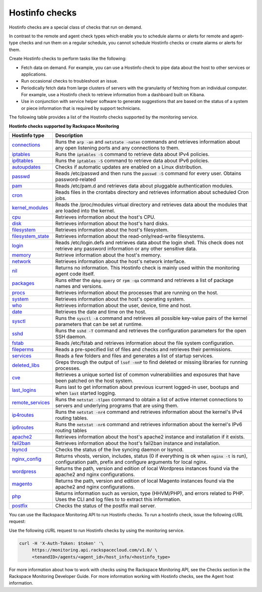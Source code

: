 .. _hostinfo-check-type-ref:


Hostinfo checks
~~~~~~~~~~~~~~~

.. contents::
   :local:
   :depth: 1

Hostinfo checks are a special class of checks that run on demand.

In contrast to the remote and agent check types which enable you to schedule
alarms or alerts for remote and agent-type checks and run them on a regular
schedule, you cannot schedule Hostinfo checks or create alarms or alerts for
them.

Create Hostinfo checks to perform tasks like the following:

- Fetch data on demand. For example, you can use a Hostinfo check to pipe data
  about the host to other services or applications.

- Run occasional checks to troubleshoot an issue.

- Periodically fetch data from large clusters of servers with the granularity
  of fetching from an individual computer. For example, use a Hostinfo check
  to retrieve information from a dashboard built on Kibana.

- Use in conjunction with service helper software to generate suggestions that
  are based on the status of a system or piece information that is required by
  support technicians.


The following table provides a list of the Hostinfo checks supported by the monitoring
service.

**Hostinfo checks supported by Rackspace Monitoring**

+------------------------+-----------------------------------------------------------+
| Hostinfo type          | Description                                               |
+========================+===========================================================+
| `connections`_         | Runs the :code:`arp -an` and :code:`netstate -naten`      |
|                        | commands and retrieves information about any open         |
|                        | listening ports and any connections to them.              |
+------------------------+-----------------------------------------------------------+
| `iptables`_            | Runs the :code:`iptables -S` command to retrieve data     |
|                        | about IPv4 policies.                                      |
+------------------------+-----------------------------------------------------------+
| `ip6tables`_           | Runs the :code:`iptables -S` command to retrieve data     |
|                        | about IPv6 policies.                                      |
+------------------------+-----------------------------------------------------------+
| `autoupdates`_         | Checks if automatic updates are enabled on a Linux        |
|                        | distribution.                                             |
+------------------------+-----------------------------------------------------------+
| `passwd`_              | Reads /etc/passwd and then runs the :code:`passwd -S`     |
|                        | command for every user. Obtains password-related          |
+------------------------+-----------------------------------------------------------+
| `pam`_                 | Reads /etc/pam.d and retrieves data about                 |
|                        | pluggable authentication modules.                         |
+------------------------+-----------------------------------------------------------+
| `cron`_                | Reads files in the crontabs directory and                 |
|                        | retrieves information about scheduled Cron jobs.          |
+------------------------+-----------------------------------------------------------+
| `kernel_modules`_      | Reads the /proc/modules virtual directory and             |
|                        | retrieves data about the modules that are loaded          |
|                        | into the kernel.                                          |
+------------------------+-----------------------------------------------------------+
| `cpu`_                 | Retrieves information about the host's CPU.               |
+------------------------+-----------------------------------------------------------+
| `disk`_                | Retrieves information about the host's hard disks.        |
+------------------------+-----------------------------------------------------------+
| `filesystem`_          | Retrieves information about the host's filesystem.        |
+------------------------+-----------------------------------------------------------+
| `filesystem_state`_    | Retrieves information about the read-only/read-write      |
|                        | filesystems.                                              |
+------------------------+-----------------------------------------------------------+
| `login`_               | Reads /etc/login.defs and retrieves data about the        |
|                        | login shell. This check does not retrieve any             |
|                        | password information or any other sensitive data.         |
+------------------------+-----------------------------------------------------------+
| `memory`_              | Retrieve information about the host's memory.             |
+------------------------+-----------------------------------------------------------+
| `network`_             | Retrieves information about the host's network            |
|                        | interface.                                                |
+------------------------+-----------------------------------------------------------+
| `nil`_                 | Returns no information. This Hostinfo check is            |
|                        | mainly used within the monitoring agent code              |
|                        | itself.                                                   |
+------------------------+-----------------------------------------------------------+
| `packages`_            | Runs either the :code:`dpkg-query` or                     |
|                        | :code:`rpm -qa` command and retrieves a list of           |
|                        | package names and versions.                               |
+------------------------+-----------------------------------------------------------+
| `procs`_               | Retrieves information about the processes that            |
|                        | are running on the host.                                  |
+------------------------+-----------------------------------------------------------+
| `system`_              | Retrieves information about the host's operating          |
|                        | system.                                                   |
+------------------------+-----------------------------------------------------------+
| `who`_                 | Retrieves information about the user, device, time        |
|                        | and host.                                                 |
+------------------------+-----------------------------------------------------------+
| `date`_                | Retrieves the date and time on the host.                  |
+------------------------+-----------------------------------------------------------+
| `sysctl`_              | Runs the :code:`sysctl -A` command and retrieves all      |
|                        | possible key-value pairs of the kernel parameters         |
|                        | that can be set at runtime.                               |
+------------------------+-----------------------------------------------------------+
| `sshd`_                | Runs the :code:`sshd -T` command and retrieves the        |
|                        | configuration parameters for the open SSH daemon.         |
+------------------------+-----------------------------------------------------------+
| `fstab`_               | Reads /etc/fstab and retrieves information about the file |
|                        | system configuration.                                     |
+------------------------+-----------------------------------------------------------+
| `fileperms`_           | Reads a pre-specified list of files and checks and        |
|                        | retrieves their permissions.                              |
+------------------------+-----------------------------------------------------------+
| `services`_            | Reads a few folders and files and generates a list of     |
|                        | startup services.                                         |
+------------------------+-----------------------------------------------------------+
| `deleted\_libs`_       | Greps through the output of :code:`lsof -nnP` to find     |
|                        | deleted or missing libraries for running processes.       |
+------------------------+-----------------------------------------------------------+
| `cve`_                 | Retrieves a unique sorted list of common                  |
|                        | vulnerabilities and exposures that have been              |
|                        | patched on the host system.                               |
+------------------------+-----------------------------------------------------------+
| `last\_logins`_        | Runs last to get information about previous               |
|                        | icurrent logged-in user, bootups and when :code:`last`    |
|                        | started logging.                                          |
+------------------------+-----------------------------------------------------------+
| `remote\_services`_    | Runs the :code:`netstat -tlpen` command to obtain a       |
|                        | list of active internet connections to servers            |
|                        | and underlying programs that are using them.              |
+------------------------+-----------------------------------------------------------+
| `ip4routes`_           | Runs the :code:`netstat -nr4` command and retrieves       |
|                        | information about the kernel's IPv4 routing               |
|                        | tables.                                                   |
+------------------------+-----------------------------------------------------------+
| `ip6routes`_           | Runs the :code:`netstat -nr6` command and retrieves       |
|                        | information about the kernel's IPv6 routing               |
|                        | tables                                                    |
+------------------------+-----------------------------------------------------------+
| `apache2`_             | Retrieves information about the host's apache2            |
|                        | instance and installation if it exists.                   |
+------------------------+-----------------------------------------------------------+
| `fail2ban`_            | Retrieves information about the host's fail2ban           |
|                        | instance and installation.                                |
+------------------------+-----------------------------------------------------------+
| `lsyncd`_              | Checks the status of the live syncing daemon or           |
|                        | lsyncd.                                                   |
+------------------------+-----------------------------------------------------------+
| `nginx\_config`_       | Returns vhosts, version, includes, status (0 if           |
|                        | everything is ok when :code:`nginx -t` is run),           |
|                        | configuration path, prefix and configure                  |
|                        | arguments for local nginx.                                |
+------------------------+-----------------------------------------------------------+
| `wordpress`_           | Returns the path, version and edition of local            |
|                        | Wordpress instances found via the apache2 and             |
|                        | nginx configurations.                                     |
+------------------------+-----------------------------------------------------------+
| `magento`_             | Returns the path, version and edition of local            |
|                        | Magento instances found via the apache2 and nginx         |
|                        | configurations.                                           |
+------------------------+-----------------------------------------------------------+
| `php`_                 | Returns information such as version, type  (HHVM/PHP), and|
|                        | errors related to PHP. Uses the CLI and log files to      |
|                        | to extract this information.                              |
+------------------------+-----------------------------------------------------------+
| `postfix`_             | Checks the status of the postfix mail server.             |
+------------------------+-----------------------------------------------------------+

You can use the Rackspace Monitoring API to run Hostinfo checks. To run a
hostinfo check, issue the following cURL request:

Use the following cURL request to run Hostinfo checks by using the monitoring
service.

.. code::

     curl -H 'X-Auth-Token: $token' '\
          https://monitoring.api.rackspacecloud.com/v1.0/ \
          <tenandID>/agents/<agent_id>/host_info/<hostinfo_type>

For more information about how to work with checks using the Rackspace Monitoring API, see the
Checks section in the Rackspace Monitoring Developer Guide. For more information working with Hostinfo checks,
see the Agent host information.


.. _connections: https://github.com/virgo-agent-toolkit/rackspace-monitoring-agent/blob/master/hostinfo/debug/CONNECTIONS.json

.. _iptables: https://github.com/virgo-agent-toolkit/rackspace-monitoring-agent/blob/master/hostinfo/debug/IPTABLES.json

.. _ip6tables: https://github.com/virgo-agent-toolkit/rackspace-monitoring-agent/blob/master/hostinfo/debug/IP6TABLES.json

.. _autoupdates: https://github.com/virgo-agent-toolkit/rackspace-monitoring-agent/blob/master/hostinfo/debug/AUTOUPDATES.json

.. _passwd: https://github.com/virgo-agent-toolkit/rackspace-monitoring-agent/blob/master/hostinfo/debug/PASSWD.json

.. _pam: https://github.com/virgo-agent-toolkit/rackspace-monitoring-agent/blob/master/hostinfo/debug/PAM.json

.. _cron: https://github.com/virgo-agent-toolkit/rackspace-monitoring-agent/blob/master/hostinfo/debug/CRON.json

.. _kernel_modules: https://github.com/virgo-agent-toolkit/rackspace-monitoring-agent/blob/master/hostinfo/debug/KERNEL_MODULES.json

.. _cpu: https://github.com/virgo-agent-toolkit/rackspace-monitoring-agent/blob/master/hostinfo/debug/CPU.json

.. _disk: https://github.com/virgo-agent-toolkit/rackspace-monitoring-agent/blob/master/hostinfo/debug/DISK.json

.. _filesystem: https://github.com/virgo-agent-toolkit/rackspace-monitoring-agent/blob/master/hostinfo/debug/FILESYSTEM.json

.. _filesystem_state: https://github.com/virgo-agent-toolkit/rackspace-monitoring-agent/blob/master/hostinfo/debug/FILESYSTEM_STATE.json

.. _login: https://github.com/virgo-agent-toolkit/rackspace-monitoring-agent/blob/master/hostinfo/debug/LOGIN.json

.. _memory: https://github.com/virgo-agent-toolkit/rackspace-monitoring-agent/blob/master/hostinfo/debug/MEMORY.json

.. _network: https://github.com/virgo-agent-toolkit/rackspace-monitoring-agent/blob/master/hostinfo/debug/NETWORK.json

.. _nil: https://github.com/virgo-agent-toolkit/rackspace-monitoring-agent/blob/master/hostinfo/debug/NIL.json

.. _packages: https://github.com/virgo-agent-toolkit/rackspace-monitoring-agent/blob/master/hostinfo/debug/PACKAGES.json

.. _procs: https://github.com/virgo-agent-toolkit/rackspace-monitoring-agent/blob/master/hostinfo/debug/PROCS.json

.. _system: https://github.com/virgo-agent-toolkit/rackspace-monitoring-agent/blob/master/hostinfo/debug/SYSTEM.json

.. _who: https://github.com/virgo-agent-toolkit/rackspace-monitoring-agent/blob/master/hostinfo/debug/WHO.json

.. _date: https://github.com/virgo-agent-toolkit/rackspace-monitoring-agent/blob/master/hostinfo/debug/DATE.json

.. _sysctl: https://github.com/virgo-agent-toolkit/rackspace-monitoring-agent/blob/master/hostinfo/debug/SYSCTL.json

.. _sshd: https://github.com/virgo-agent-toolkit/rackspace-monitoring-agent/blob/master/hostinfo/debug/SSHD.json

.. _fstab: https://github.com/virgo-agent-toolkit/rackspace-monitoring-agent/blob/master/hostinfo/debug/FSTAB.json

.. _fileperms: https://github.com/virgo-agent-toolkit/rackspace-monitoring-agent/blob/master/hostinfo/debug/FILEPERMS.json

.. _services: https://github.com/virgo-agent-toolkit/rackspace-monitoring-agent/blob/master/hostinfo/debug/SERVICES.json

.. _deleted_libs: https://github.com/virgo-agent-toolkit/rackspace-monitoring-agent/blob/master/hostinfo/debug/DELETED_LIBS.json

.. _cve: https://github.com/virgo-agent-toolkit/rackspace-monitoring-agent/blob/master/hostinfo/debug/CVE.json

.. _last_logins: https://github.com/virgo-agent-toolkit/rackspace-monitoring-agent/blob/master/hostinfo/debug/LAST_LOGINS.json

.. _remote_services: https://github.com/virgo-agent-toolkit/rackspace-monitoring-agent/blob/master/hostinfo/debug/REMOTE_SERVICES.json

.. _ip4routes: https://github.com/virgo-agent-toolkit/rackspace-monitoring-agent/blob/master/hostinfo/debug/IP4ROUTES.json

.. _ip6routes: https://github.com/virgo-agent-toolkit/rackspace-monitoring-agent/blob/master/hostinfo/debug/IP6ROUTES.json

.. _apache2: https://github.com/virgo-agent-toolkit/rackspace-monitoring-agent/blob/master/hostinfo/debug/APACHE2.json

.. _fail2ban: https://github.com/virgo-agent-toolkit/rackspace-monitoring-agent/blob/master/hostinfo/debug/FAIL2BAN.json

.. _lsyncd: https://github.com/virgo-agent-toolkit/rackspace-monitoring-agent/blob/master/hostinfo/debug/LSYNCD.json

.. _nginx_config: https://github.com/virgo-agent-toolkit/rackspace-monitoring-agent/blob/master/hostinfo/debug/NGINX_CONFIG.json

.. _wordpress: https://github.com/virgo-agent-toolkit/rackspace-monitoring-agent/blob/master/hostinfo/debug/WORDPRESS.json

.. _magento: https://github.com/virgo-agent-toolkit/rackspace-monitoring-agent/blob/master/hostinfo/debug/MAGENTO.json

.. _php: https://github.com/virgo-agent-toolkit/rackspace-monitoring-agent/blob/master/hostinfo/debug/PHP.json

.. _postfix: https://github.com/virgo-agent-toolkit/rackspace-monitoring-agent/blob/master/hostinfo/debug/POSTFIX.json
